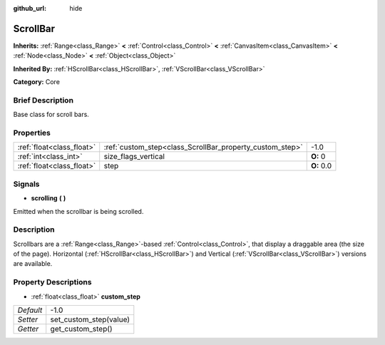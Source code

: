 :github_url: hide

.. Generated automatically by doc/tools/makerst.py in Godot's source tree.
.. DO NOT EDIT THIS FILE, but the ScrollBar.xml source instead.
.. The source is found in doc/classes or modules/<name>/doc_classes.

.. _class_ScrollBar:

ScrollBar
=========

**Inherits:** :ref:`Range<class_Range>` **<** :ref:`Control<class_Control>` **<** :ref:`CanvasItem<class_CanvasItem>` **<** :ref:`Node<class_Node>` **<** :ref:`Object<class_Object>`

**Inherited By:** :ref:`HScrollBar<class_HScrollBar>`, :ref:`VScrollBar<class_VScrollBar>`

**Category:** Core

Brief Description
-----------------

Base class for scroll bars.

Properties
----------

+---------------------------+----------------------------------------------------------+------------+
| :ref:`float<class_float>` | :ref:`custom_step<class_ScrollBar_property_custom_step>` | -1.0       |
+---------------------------+----------------------------------------------------------+------------+
| :ref:`int<class_int>`     | size_flags_vertical                                      | **O:** 0   |
+---------------------------+----------------------------------------------------------+------------+
| :ref:`float<class_float>` | step                                                     | **O:** 0.0 |
+---------------------------+----------------------------------------------------------+------------+

Signals
-------

.. _class_ScrollBar_signal_scrolling:

- **scrolling** **(** **)**

Emitted when the scrollbar is being scrolled.

Description
-----------

Scrollbars are a :ref:`Range<class_Range>`-based :ref:`Control<class_Control>`, that display a draggable area (the size of the page). Horizontal (:ref:`HScrollBar<class_HScrollBar>`) and Vertical (:ref:`VScrollBar<class_VScrollBar>`) versions are available.

Property Descriptions
---------------------

.. _class_ScrollBar_property_custom_step:

- :ref:`float<class_float>` **custom_step**

+-----------+------------------------+
| *Default* | -1.0                   |
+-----------+------------------------+
| *Setter*  | set_custom_step(value) |
+-----------+------------------------+
| *Getter*  | get_custom_step()      |
+-----------+------------------------+

